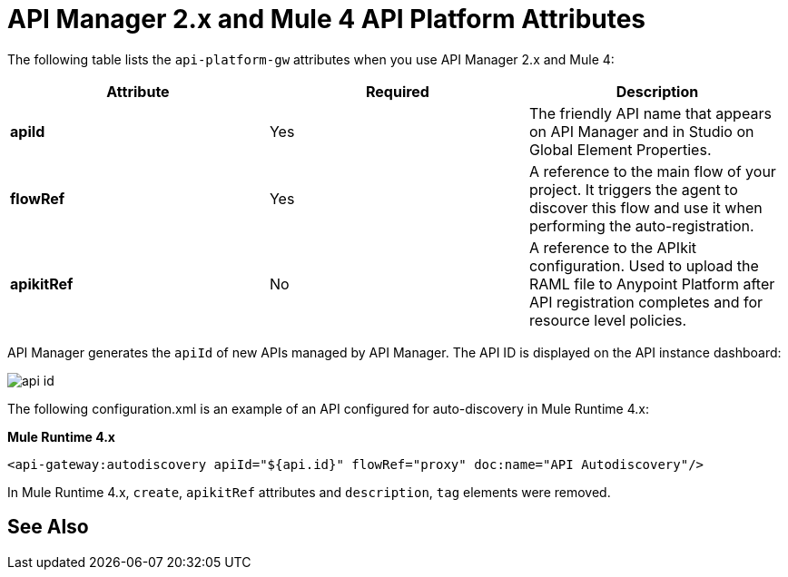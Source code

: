 = API Manager 2.x and Mule 4 API Platform Attributes

The following table lists the `api-platform-gw` attributes when you use API Manager 2.x and Mule 4:

[%header,cols="3*a"]
|===
|Attribute |Required |Description
|*apiId* |Yes |The friendly API name that appears on API Manager and in Studio on Global Element Properties.
|*flowRef* |Yes |A reference to the main flow of your project. It triggers the agent to discover this flow and use it when performing the auto-registration.
|*apikitRef* |No |A reference to the APIkit configuration. Used to upload the RAML file to Anypoint Platform after API registration completes and for resource level policies.
|===

API Manager generates the `apiId` of new APIs managed by API Manager. The API ID is displayed on the API instance dashboard:

image::api-id.png[]

The following configuration.xml is an example of an API configured for auto-discovery in Mule Runtime 4.x:

*Mule Runtime 4.x*

[source, xml, linenums]
----
<api-gateway:autodiscovery apiId="${api.id}" flowRef="proxy" doc:name="API Autodiscovery"/>
----

In Mule Runtime 4.x, `create`, `apikitRef` attributes and `description`, `tag` elements were removed.

== See Also

